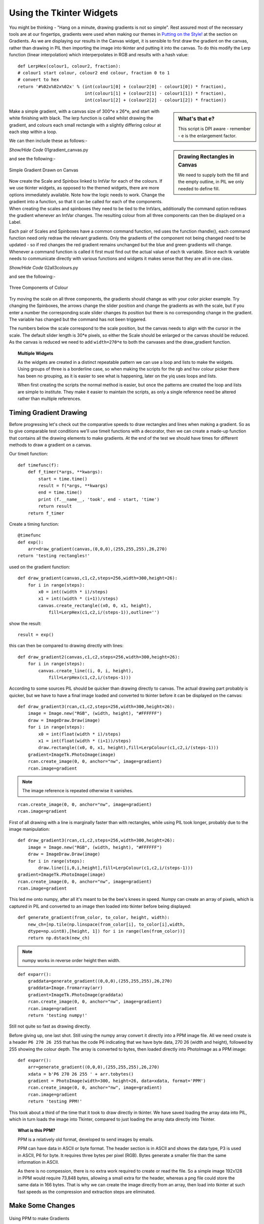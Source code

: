 Using the Tkinter Widgets
=========================

You might be thinking - "Hang on a minute, drawing gradients is not so 
simple". Rest assured most of the necessary tools are at our fingertips,
gradients were used when making our themes in `Putting on the 
Style! <https://tkinterttkstyle.readthedocs.io/en/latest/earth/colour.html>`_
at the section on Gradients. As we are displaying our results in the Canvas
widget, it is sensible to first draw the gradient on the canvas, 
rather than drawing in PIL then importing the image into tkinter and putting
it into the canvas. To do this modify the Lerp function (linear interpolation) 
which interperpolates in RGB and results with a hash value::

    def LerpHex(colour1, colour2, fraction):
    # colour1 start colour, colour2 end colour, fraction 0 to 1
    # convert to hex
    return '#%02x%02x%02x' % (int(colour1[0] + (colour2[0] - colour1[0]) * fraction),
                              int(colour1[1] + (colour2[1] - colour1[1]) * fraction),
                              int(colour1[2] + (colour2[2] - colour1[2]) * fraction))

.. sidebar:: What's that e?

    This script is DPI aware - remember - e is the enlargement factor.

Make a simple gradient, with a canvas size of 300*e x 26*e, and
start with white finishing with black. The lerp function is called whilst 
drawing the gradient, and colours each 
small rectangle with a slightly differing colour at each step within a loop.

.. topic: Making the Program DPI aware

    At the start of each of the following scripts you will find the following
    lines::
    
        winsys = root.tk.call("tk", "windowingsystem")
        BASELINE = 1.33398982438864281 if winsys != 'aqua' else 1.000492368291482
        scaling = root.tk.call("tk", "scaling")
        enlargement = int(scaling / BASELINE + 0.5)

    On my UHD monitor running with OS, Idle or Pyscripter this gave an enlargement
    factor of ``1`` whereas other python IDEs gave a factor of ``2``,
    multiply the pixel sizes by the factor.

.. sidebar:: Drawing Rectangles in Canvas

    We need to supply both the fill and the empty outline, in PIL we only 
    needed to define fill.

We can then include these as follows:-

.. container:: toggle

    .. container:: header

        *Show/Hide Code* 01gradient_canvas.py

    .. literalinclude:: ../examples/colours/01gradient_canvas.py

and see the following:-

.. figure:: ../figures/01gradient_canvas.webp
    :width: 429
    :height: 77
    :align: center
    :alt: tkinter canvas gradient in black

    Simple Gradient Drawn on Canvas

Now create the Scale and Spinbox linked to IntVar for each of the 
colours. If we use tkinter widgets, as opposed to the themed widgets, there 
are more options immediately available. Note how 
the logic needs to work. Change the gradient into a function, so that it can 
be called for each of the components. When creating the scales and spinboxes 
they need to be tied to the IntVars, additionally the command option redraws 
the gradient whenever an IntVar changes. The resulting colour from all three
components can then be displayed on a Label.

Each pair of Scales and Spinboxes have a common command function, red uses 
the function rhandle(), each command function need only redraw
the relevant gradients. Only the 
gradients of the component not being changed need to be updated - so if red 
changes the red gradient remains unchanged but the blue and green gradients 
will change. Whenever a command function is called it first must find out 
the actual value of each tk variable. Since each tk variable needs to 
communicate directly with various 
functions and widgets it makes sense that they are all in one class.

.. container:: toggle

    .. container:: header

        *Show/Hide Code* 02all3colours.py

    .. literalinclude:: ../examples/colours/02all3colours.py

and see the following:-

.. figure:: ../figures/02all3colours.webp
    :width: 434
    :height: 350
    :align: center
    :alt: RGB gradients in green

    Three Components of Colour

Try moving the scale on all three components, the gradients should change as
with your color picker example. Try changing the Spinboxes, the arrows 
change the slider position and change the gradients as with the scale, but 
if you enter a number the corresponding scale slider changes its position but
there is no corresponding change in the gradient. The variable has changed 
but the command has not been triggered.

The numbers below the scale correspond to the scale position, but the 
canvas needs to align with the cursor in the scale. The default slider 
length is 30*e pixels, so either the Scale should be enlarged or the canvas 
should be reduced. As the canvas is reduced we need to add ``width=270*e`` to 
both the canvases and the draw_gradient function.

.. topic:: Multiple Widgets

    As the widgets are created in a distinct repeatable pattern we can use a
    loop and lists to make the widgets. Using groups of three is a borderline
    case, so when making the scripts for the rgb and hsv colour picker there
    has been no grouping, as it is easier to see what is happening, later on
    the yiq uses loops and lists.
    
    When first creating the scripts the normal method is easier, but once the
    patterns are created the loop and lists are simple to institute. They 
    make it easier to maintain the scripts, as only a single reference need
    be altered rather than multiple references. 

Timing Gradient Drawing
-----------------------

Before progressing let's check out the comparative speeds to draw rectangles
and lines when making a gradient. So as to give comparable test conditions
we'll use timeit functions with a decorator, then we can create a made-up
function that contains all the drawing elements to make gradients. At the 
end of the test we should have times for different methods to draw a gradient 
on a canvas. 

Our timeit function::

    def timefunc(f):
        def f_timer(*args, **kwargs):
            start = time.time()
            result = f(*args, **kwargs)
            end = time.time()
            print (f.__name__, 'took', end - start, 'time')
            return result
        return f_timer

Create a timing function::

    @timefunc
    def exp():
        arr=draw_gradient(canvas,(0,0,0),(255,255,255),26,270)
    return 'testing rectangles!'

used on the gradient function::

    def draw_gradient(canvas,c1,c2,steps=256,width=300,height=26):
        for i in range(steps):
            x0 = int((width * i)/steps)
            x1 = int((width * (i+1))/steps)
            canvas.create_rectangle((x0, 0, x1, height),
                fill=LerpHex(c1,c2,i/(steps-1)),outline='')

show the result::

    result = exp()

this can then be compared to drawing directly with lines::

    def draw_gradient2(canvas,c1,c2,steps=256,width=300,height=26):
        for i in range(steps):
            canvas.create_line((i, 0, i, height),
                fill=LerpHex(c1,c2,i/(steps-1)))

According to some sources PIL should be quicker than drawing directly to
canvas. The actual drawing part probably is quicker, but we have to have a 
final image loaded and converted to tkinter before it can be displayed on the
canvas::

    def draw_gradient3(rcan,c1,c2,steps=256,width=300,height=26):
        image = Image.new("RGB", (width, height), "#FFFFFF")
        draw = ImageDraw.Draw(image)
        for i in range(steps):
            x0 = int(float(width * i)/steps)
            x1 = int(float(width * (i+1))/steps)
            draw.rectangle((x0, 0, x1, height),fill=LerpColour(c1,c2,i/(steps-1)))
        gradient=ImageTk.PhotoImage(image)
        rcan.create_image(0, 0, anchor="nw", image=gradient)
        rcan.image=gradient

.. note:: The image reference is repeated otherwise it vanishes.

::

    rcan.create_image(0, 0, anchor="nw", image=gradient)
    rcan.image=gradient

First of all drawing with a line is marginally faster than with rectangles, 
while using PIL took longer, probably due to the image manipulation::

    def draw_gradient3(rcan,c1,c2,steps=256,width=300,height=26):
        image = Image.new("RGB", (width, height), "#FFFFFF")
        draw = ImageDraw.Draw(image)
        for i in range(steps):
            draw.line([i,0,i,height],fill=LerpColour(c1,c2,i/(steps-1)))
    gradient=ImageTk.PhotoImage(image)
    rcan.create_image(0, 0, anchor="nw", image=gradient)
    rcan.image=gradient

This led me onto numpy, after all it's meant to be the bee's knees in 
speed. Numpy can create an array of pixels, which is captured in PIL and 
converted to an image then loaded into tkinter before being displayed::

    def generate_gradient(from_color, to_color, height, width):
        new_ch=[np.tile(np.linspace(from_color[i], to_color[i],width,
        dtype=np.uint8),[height, 1]) for i in range(len(from_color))]
        return np.dstack(new_ch)

.. note:: numpy works in reverse order height then width.

::

    def exparr():
        graddata=generate_gradient((0,0,0),(255,255,255),26,270)
        graddata=Image.fromarray(arr)
        gradient=ImageTk.PhotoImage(graddata)
        rcan.create_image(0, 0, anchor="nw", image=gradient)
        rcan.image=gradient
        return 'testing numpy!'
    
Still not quite so fast as drawing directly. 

Before giving up, one last shot. Still using the numpy array convert 
it directly into a PPM image file. All we need create is a header 
``P6 270 26 255`` that has the code P6 indicating that we have byte data, 
270 26 (width and height), followed by 255 showing the colour depth. The 
array is converted to bytes, then loaded directly into 
PhotoImage as a PPM image::

    def exparr():
        arr=generate_gradient((0,0,0),(255,255,255),26,270)
        xdata = b'P6 270 26 255 ' + arr.tobytes()
        gradient = PhotoImage(width=300, height=26, data=xdata, format='PPM')
        rcan.create_image(0, 0, anchor="nw", image=gradient)
        rcan.image=gradient
        return 'testing PPM!'

This took about a third of the time that it took to draw directly in tkinter.
We have saved loading the array data into PIL, which in turn loads the 
image into Tkinter, compared to just loading the array data directly into 
Tkinter.

.. topic:: What is this PPM?

    PPM is a relatively old format, developed to send images by emails.

    PPM can have data in ASCII or byte format. The header section is in ASCII
    and shows the data type, P3 is used in ASCII, P6 for byte. It requires 
    three bytes per pixel (RGB). Bytes generate a smaller file than the same
    information in ASCII. 
    
    As there is no compession, there is no extra work required to create or
    read the file. So a simple image 192x128 in PPM would require 73,848 
    bytes, allowing a small extra for the header, whereas a png file could 
    store the same data in 166 bytes. That is why we can create the image 
    directly from an array, then load into tkinter at such fast speeds as
    the compression and extraction steps are eliminated.

Make Some Changes
-----------------

.. figure:: ../figures/03withPPM.webp
    :width: 437
    :height: 351
    :align: center
    :alt: RGB gradients using PPM

    Using PPM to make Gradients

We are now in a position to change 02all3colours.py to 03all3coloursPPM.py,
not forgetting the width changes and importing numpy and PhotoImage. Add 
initial settings for our tk variables, 
use the variables ``self.scale_l, self.canvas_w or self.canvas_h``
for height, length and width .
When creating the PPM image, rather than using constant sizes, use the string 
format method to be able to adjust the sizes as required::

    xdata = 'P6 {} {} 255 '.format(width, height).encode() + arr.tobytes()

.. container:: toggle

    .. container:: header

        *Show/Hide Code* 03all3coloursPPM.py

    .. literalinclude:: ../examples/colours/03all3coloursPPM.py
        :emphasize-lines: 3-4,7,25-31,34,54-58

.. note:: Methods or Functions

    In general decide whether a function should be a method or not by its
    content. A function that acts as a procedure or builds widgets would be a
    method candidate. A function that converts would stay as an external
    function. If all the local function variables can be defined by its 
    attributes, without further reference to variables prefixed by **self.**, 
    then the function can be external .

